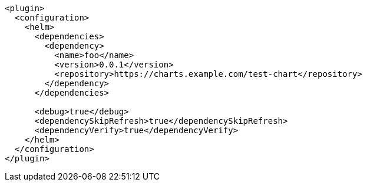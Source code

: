 [source,xml,indent=0,subs="verbatim,quotes,attributes"]
----
<plugin>
  <configuration>
    <helm>
      <dependencies>
        <dependency>
          <name>foo</name>
          <version>0.0.1</version>
          <repository>https://charts.example.com/test-chart</repository>
        </dependency>
      </dependencies>

      <debug>true</debug>
      <dependencySkipRefresh>true</dependencySkipRefresh>
      <dependencyVerify>true</dependencyVerify>
    </helm>
  </configuration>
</plugin>
----